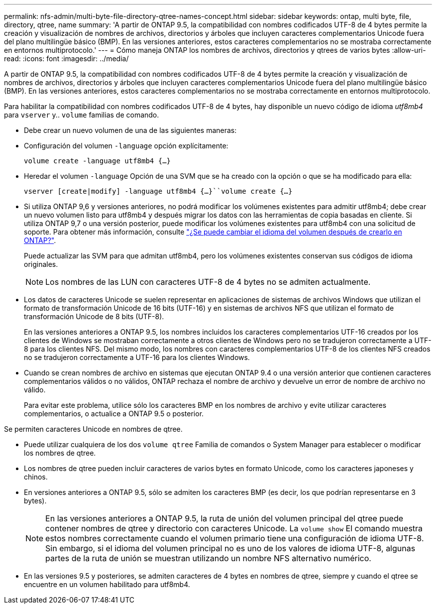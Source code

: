 ---
permalink: nfs-admin/multi-byte-file-directory-qtree-names-concept.html 
sidebar: sidebar 
keywords: ontap, multi byte, file, directory, qtree, name 
summary: 'A partir de ONTAP 9.5, la compatibilidad con nombres codificados UTF-8 de 4 bytes permite la creación y visualización de nombres de archivos, directorios y árboles que incluyen caracteres complementarios Unicode fuera del plano multilingüe básico (BMP). En las versiones anteriores, estos caracteres complementarios no se mostraba correctamente en entornos multiprotocolo.' 
---
= Cómo maneja ONTAP los nombres de archivos, directorios y qtrees de varios bytes
:allow-uri-read: 
:icons: font
:imagesdir: ../media/


[role="lead"]
A partir de ONTAP 9.5, la compatibilidad con nombres codificados UTF-8 de 4 bytes permite la creación y visualización de nombres de archivos, directorios y árboles que incluyen caracteres complementarios Unicode fuera del plano multilingüe básico (BMP). En las versiones anteriores, estos caracteres complementarios no se mostraba correctamente en entornos multiprotocolo.

Para habilitar la compatibilidad con nombres codificados UTF-8 de 4 bytes, hay disponible un nuevo código de idioma _utf8mb4_ para `vserver` y.. `volume` familias de comando.

* Debe crear un nuevo volumen de una de las siguientes maneras:
* Configuración del volumen `-language` opción explícitamente:
+
`volume create -language utf8mb4 {…}`

* Heredar el volumen `-language` Opción de una SVM que se ha creado con la opción o que se ha modificado para ella:
+
`vserver [create|modify] -language utf8mb4 {…}``volume create {…}`

* Si utiliza ONTAP 9,6 y versiones anteriores, no podrá modificar los volúmenes existentes para admitir utf8mb4; debe crear un nuevo volumen listo para utf8mb4 y después migrar los datos con las herramientas de copia basadas en cliente. Si utiliza ONTAP 9,7 o una versión posterior, puede modificar los volúmenes existentes para utf8mb4 con una solicitud de soporte. Para obtener más información, consulte link:https://kb.netapp.com/onprem/ontap/da/NAS/Can_the_volume_language_be_changed_after_creation_in_ONTAP["¿Se puede cambiar el idioma del volumen después de crearlo en ONTAP?"^].
+
Puede actualizar las SVM para que admitan utf8mb4, pero los volúmenes existentes conservan sus códigos de idioma originales.

+

NOTE: Los nombres de las LUN con caracteres UTF-8 de 4 bytes no se admiten actualmente.

* Los datos de caracteres Unicode se suelen representar en aplicaciones de sistemas de archivos Windows que utilizan el formato de transformación Unicode de 16 bits (UTF-16) y en sistemas de archivos NFS que utilizan el formato de transformación Unicode de 8 bits (UTF-8).
+
En las versiones anteriores a ONTAP 9.5, los nombres incluidos los caracteres complementarios UTF-16 creados por los clientes de Windows se mostraban correctamente a otros clientes de Windows pero no se tradujeron correctamente a UTF-8 para los clientes NFS. Del mismo modo, los nombres con caracteres complementarios UTF-8 de los clientes NFS creados no se tradujeron correctamente a UTF-16 para los clientes Windows.

* Cuando se crean nombres de archivo en sistemas que ejecutan ONTAP 9.4 o una versión anterior que contienen caracteres complementarios válidos o no válidos, ONTAP rechaza el nombre de archivo y devuelve un error de nombre de archivo no válido.
+
Para evitar este problema, utilice sólo los caracteres BMP en los nombres de archivo y evite utilizar caracteres complementarios, o actualice a ONTAP 9.5 o posterior.



Se permiten caracteres Unicode en nombres de qtree.

* Puede utilizar cualquiera de los dos `volume qtree` Familia de comandos o System Manager para establecer o modificar los nombres de qtree.
* Los nombres de qtree pueden incluir caracteres de varios bytes en formato Unicode, como los caracteres japoneses y chinos.
* En versiones anteriores a ONTAP 9.5, sólo se admiten los caracteres BMP (es decir, los que podrían representarse en 3 bytes).
+

NOTE: En las versiones anteriores a ONTAP 9.5, la ruta de unión del volumen principal del qtree puede contener nombres de qtree y directorio con caracteres Unicode. La `volume show` El comando muestra estos nombres correctamente cuando el volumen primario tiene una configuración de idioma UTF-8. Sin embargo, si el idioma del volumen principal no es uno de los valores de idioma UTF-8, algunas partes de la ruta de unión se muestran utilizando un nombre NFS alternativo numérico.

* En las versiones 9.5 y posteriores, se admiten caracteres de 4 bytes en nombres de qtree, siempre y cuando el qtree se encuentre en un volumen habilitado para utf8mb4.

